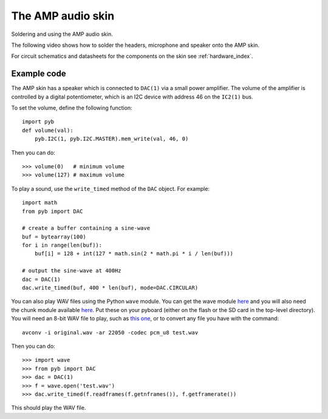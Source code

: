 The AMP audio skin
==================

Soldering and using the AMP audio skin.

.. image:: img/skin_amp_1.jpg
    :alt: AMP skin
    :width: 250px

.. image:: img/skin_amp_2.jpg
    :alt: AMP skin
    :width: 250px

The following video shows how to solder the headers, microphone and speaker onto the AMP skin.

.. raw:: html

    <iframe style="margin-left:3em;" width="560" height="315" src="http://www.youtube.com/embed/fjB1DuZRveo?rel=0" frameborder="0" allowfullscreen></iframe>

For circuit schematics and datasheets for the components on the skin see :ref:`hardware_index`.

Example code
------------

The AMP skin has a speaker which is connected to ``DAC(1)`` via a small
power amplifier.  The volume of the amplifier is controlled by a digital
potentiometer, which is an I2C device with address 46 on the ``IC2(1)`` bus.

To set the volume, define the following function::

    import pyb
    def volume(val):
        pyb.I2C(1, pyb.I2C.MASTER).mem_write(val, 46, 0)

Then you can do::

    >>> volume(0)   # minimum volume
    >>> volume(127) # maximum volume

To play a sound, use the ``write_timed`` method of the ``DAC`` object.
For example::

    import math
    from pyb import DAC

    # create a buffer containing a sine-wave
    buf = bytearray(100)
    for i in range(len(buf)):
        buf[i] = 128 + int(127 * math.sin(2 * math.pi * i / len(buf)))

    # output the sine-wave at 400Hz
    dac = DAC(1)
    dac.write_timed(buf, 400 * len(buf), mode=DAC.CIRCULAR)

You can also play WAV files using the Python ``wave`` module.  You can get
the wave module `here <http://micropython.org/resources/examples/wave.py>`_ and you will also need
the chunk module available `here <http://micropython.org/resources/examples/chunk.py>`_.  Put these
on your pyboard (either on the flash or the SD card in the top-level directory).  You will need an
8-bit WAV file to play, such as `this one <http://micropython.org/resources/examples/test.wav>`_,
or to convert any file you have with the command::

    avconv -i original.wav -ar 22050 -codec pcm_u8 test.wav
    
Then you can do::

    >>> import wave
    >>> from pyb import DAC
    >>> dac = DAC(1)
    >>> f = wave.open('test.wav')
    >>> dac.write_timed(f.readframes(f.getnframes()), f.getframerate())

This should play the WAV file.

